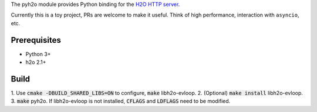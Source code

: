 The pyh2o module provides Python binding for the `H2O HTTP server
<https://github.com/h2o/h2o>`_.

Currently this is a toy project, PRs are welcome to make it useful.
Think of high performance, interaction with ``asyncio``, etc.

Prerequisites
-------------
* Python 3+
* h2o 2.1+

Build
-----

1. Use :code:`cmake -DBUILD_SHARED_LIBS=ON` to configure, :code:`make`
libh2o-evloop.
2. (Optional) :code:`make install` libh2o-evloop.
3. :code:`make` pyh2o. If libh2o-evloop is not installed, :code:`CFLAGS` and
:code:`LDFLAGS` need to be modified.
